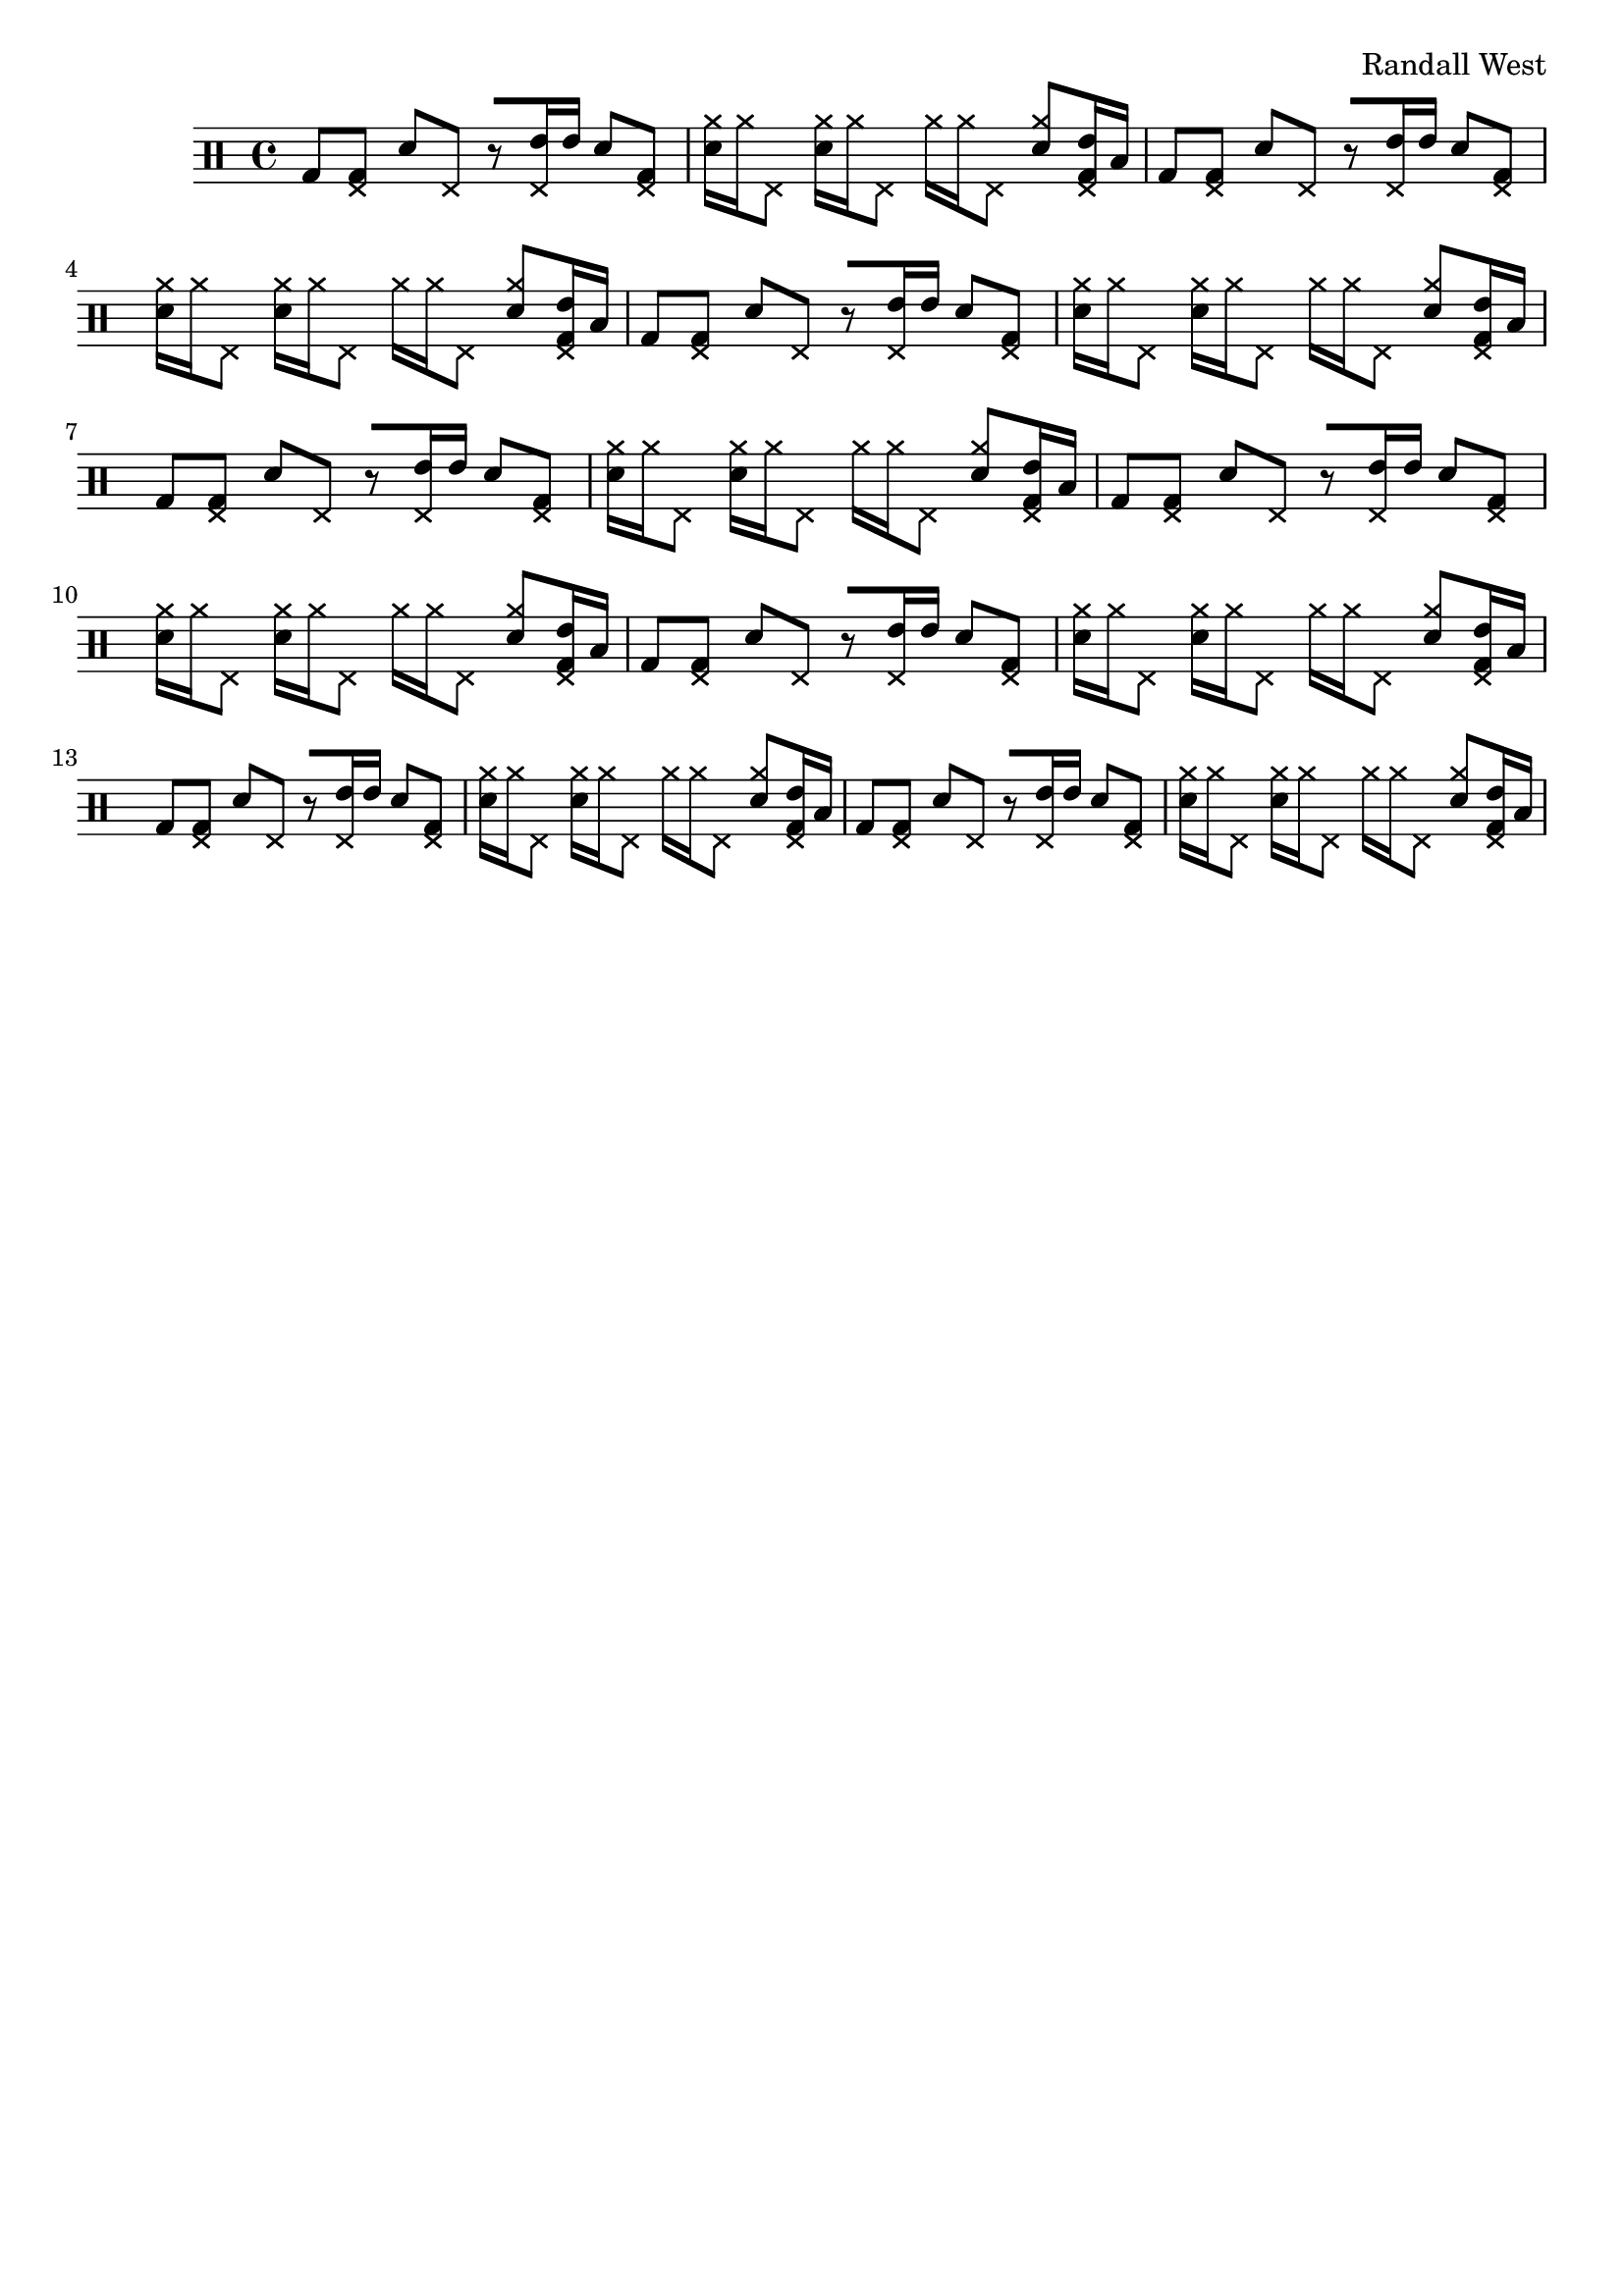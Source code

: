 \version "2.19.82"
\language "english"

\header {
    tagline = ##f
    composer = \markup { "Randall West" }
}

\layout {}

\paper {}

\score {
    \new Staff
    \with
    {
        \consists Horizontal_bracket_engraver
    }
    {
        {
            \clef "percussion"
            g8
            [
            <
                \tweak style #'cross
                e
                g
            >8
            ]
            d'8
            [
            \tweak style #'cross
            e8
            ]
            r8
            [
            <
                \tweak style #'cross
                e
                e'
            >16
            e'16
            ]
            d'8
            [
            <
                \tweak style #'cross
                e
                g
            >8
            ]
            <
                d'
                \tweak style #'cross
                a'
            >16
            [
            \tweak style #'cross
            a'16
            \tweak style #'cross
            e8
            ]
            <
                d'
                \tweak style #'cross
                a'
            >16
            [
            \tweak style #'cross
            a'16
            \tweak style #'cross
            e8
            ]
            \tweak style #'cross
            a'16
            [
            \tweak style #'cross
            a'16
            \tweak style #'cross
            e8
            ]
            <
                d'
                \tweak style #'cross
                a'
            >8
            [
            <
                \tweak style #'cross
                e
                g
                e'
            >16
            b16
            ]
            g8
            [
            <
                \tweak style #'cross
                e
                g
            >8
            ]
            d'8
            [
            \tweak style #'cross
            e8
            ]
            r8
            [
            <
                \tweak style #'cross
                e
                e'
            >16
            e'16
            ]
            d'8
            [
            <
                \tweak style #'cross
                e
                g
            >8
            ]
            <
                d'
                \tweak style #'cross
                a'
            >16
            [
            \tweak style #'cross
            a'16
            \tweak style #'cross
            e8
            ]
            <
                d'
                \tweak style #'cross
                a'
            >16
            [
            \tweak style #'cross
            a'16
            \tweak style #'cross
            e8
            ]
            \tweak style #'cross
            a'16
            [
            \tweak style #'cross
            a'16
            \tweak style #'cross
            e8
            ]
            <
                d'
                \tweak style #'cross
                a'
            >8
            [
            <
                \tweak style #'cross
                e
                g
                e'
            >16
            b16
            ]
            g8
            [
            <
                \tweak style #'cross
                e
                g
            >8
            ]
            d'8
            [
            \tweak style #'cross
            e8
            ]
            r8
            [
            <
                \tweak style #'cross
                e
                e'
            >16
            e'16
            ]
            d'8
            [
            <
                \tweak style #'cross
                e
                g
            >8
            ]
            <
                d'
                \tweak style #'cross
                a'
            >16
            [
            \tweak style #'cross
            a'16
            \tweak style #'cross
            e8
            ]
            <
                d'
                \tweak style #'cross
                a'
            >16
            [
            \tweak style #'cross
            a'16
            \tweak style #'cross
            e8
            ]
            \tweak style #'cross
            a'16
            [
            \tweak style #'cross
            a'16
            \tweak style #'cross
            e8
            ]
            <
                d'
                \tweak style #'cross
                a'
            >8
            [
            <
                \tweak style #'cross
                e
                g
                e'
            >16
            b16
            ]
            g8
            [
            <
                \tweak style #'cross
                e
                g
            >8
            ]
            d'8
            [
            \tweak style #'cross
            e8
            ]
            r8
            [
            <
                \tweak style #'cross
                e
                e'
            >16
            e'16
            ]
            d'8
            [
            <
                \tweak style #'cross
                e
                g
            >8
            ]
            <
                d'
                \tweak style #'cross
                a'
            >16
            [
            \tweak style #'cross
            a'16
            \tweak style #'cross
            e8
            ]
            <
                d'
                \tweak style #'cross
                a'
            >16
            [
            \tweak style #'cross
            a'16
            \tweak style #'cross
            e8
            ]
            \tweak style #'cross
            a'16
            [
            \tweak style #'cross
            a'16
            \tweak style #'cross
            e8
            ]
            <
                d'
                \tweak style #'cross
                a'
            >8
            [
            <
                \tweak style #'cross
                e
                g
                e'
            >16
            b16
            ]
            g8
            [
            <
                \tweak style #'cross
                e
                g
            >8
            ]
            d'8
            [
            \tweak style #'cross
            e8
            ]
            r8
            [
            <
                \tweak style #'cross
                e
                e'
            >16
            e'16
            ]
            d'8
            [
            <
                \tweak style #'cross
                e
                g
            >8
            ]
            <
                d'
                \tweak style #'cross
                a'
            >16
            [
            \tweak style #'cross
            a'16
            \tweak style #'cross
            e8
            ]
            <
                d'
                \tweak style #'cross
                a'
            >16
            [
            \tweak style #'cross
            a'16
            \tweak style #'cross
            e8
            ]
            \tweak style #'cross
            a'16
            [
            \tweak style #'cross
            a'16
            \tweak style #'cross
            e8
            ]
            <
                d'
                \tweak style #'cross
                a'
            >8
            [
            <
                \tweak style #'cross
                e
                g
                e'
            >16
            b16
            ]
            g8
            [
            <
                \tweak style #'cross
                e
                g
            >8
            ]
            d'8
            [
            \tweak style #'cross
            e8
            ]
            r8
            [
            <
                \tweak style #'cross
                e
                e'
            >16
            e'16
            ]
            d'8
            [
            <
                \tweak style #'cross
                e
                g
            >8
            ]
            <
                d'
                \tweak style #'cross
                a'
            >16
            [
            \tweak style #'cross
            a'16
            \tweak style #'cross
            e8
            ]
            <
                d'
                \tweak style #'cross
                a'
            >16
            [
            \tweak style #'cross
            a'16
            \tweak style #'cross
            e8
            ]
            \tweak style #'cross
            a'16
            [
            \tweak style #'cross
            a'16
            \tweak style #'cross
            e8
            ]
            <
                d'
                \tweak style #'cross
                a'
            >8
            [
            <
                \tweak style #'cross
                e
                g
                e'
            >16
            b16
            ]
            g8
            [
            <
                \tweak style #'cross
                e
                g
            >8
            ]
            d'8
            [
            \tweak style #'cross
            e8
            ]
            r8
            [
            <
                \tweak style #'cross
                e
                e'
            >16
            e'16
            ]
            d'8
            [
            <
                \tweak style #'cross
                e
                g
            >8
            ]
            <
                d'
                \tweak style #'cross
                a'
            >16
            [
            \tweak style #'cross
            a'16
            \tweak style #'cross
            e8
            ]
            <
                d'
                \tweak style #'cross
                a'
            >16
            [
            \tweak style #'cross
            a'16
            \tweak style #'cross
            e8
            ]
            \tweak style #'cross
            a'16
            [
            \tweak style #'cross
            a'16
            \tweak style #'cross
            e8
            ]
            <
                d'
                \tweak style #'cross
                a'
            >8
            [
            <
                \tweak style #'cross
                e
                g
                e'
            >16
            b16
            ]
            g8
            [
            <
                \tweak style #'cross
                e
                g
            >8
            ]
            d'8
            [
            \tweak style #'cross
            e8
            ]
            r8
            [
            <
                \tweak style #'cross
                e
                e'
            >16
            e'16
            ]
            d'8
            [
            <
                \tweak style #'cross
                e
                g
            >8
            ]
            <
                d'
                \tweak style #'cross
                a'
            >16
            [
            \tweak style #'cross
            a'16
            \tweak style #'cross
            e8
            ]
            <
                d'
                \tweak style #'cross
                a'
            >16
            [
            \tweak style #'cross
            a'16
            \tweak style #'cross
            e8
            ]
            \tweak style #'cross
            a'16
            [
            \tweak style #'cross
            a'16
            \tweak style #'cross
            e8
            ]
            <
                d'
                \tweak style #'cross
                a'
            >8
            [
            <
                \tweak style #'cross
                e
                g
                e'
            >16
            b16
            ]
        }
    }
    
                \midi {
                    \context {
                        \Score
                        midiChannelMapping = #'instrument
                    }
                    \tempo 4 = 60
                }
                \layout { }                 
                
}